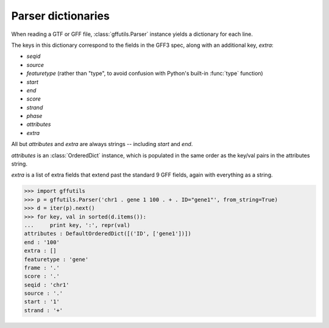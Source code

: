 .. _parser-dictionaries:

Parser dictionaries
===================
When reading a GTF or GFF file, :class:`gffutils.Parser` instance yields
a dictionary for each line.

The keys in this dictionary correspond to the fields in the GFF3 spec, along
with an additional key, `extra`:

* `seqid`
* `source`
* `featuretype` (rather than "type", to avoid confusion with Python's built-in
  :func:`type` function)
* `start`
* `end`
* `score`
* `strand`
* `phase`
* `attributes`
* `extra`

All but `attributes` and `extra` are always strings -- including `start` and
`end`.

`attributes` is an :class:`OrderedDict` instance, which is populated in the
same order as the key/val pairs in the attributes string.

`extra` is a list of extra fields that extend past the standard 9 GFF fields,
again with everything as a string.


.. seealso::

    The `id_spec` and `transform` kwargs for :func:`gffutils.create_db` can be
    functions (or other callable objects) that accept a dictionary as returned
    by a :class:`gffutils.Parser` instance.

>>> import gffutils
>>> p = gffutils.Parser('chr1 . gene 1 100 . + . ID="gene1"', from_string=True)
>>> d = iter(p).next()
>>> for key, val in sorted(d.items()):
...     print key, ':', repr(val)
attributes : DefaultOrderedDict([('ID', ['gene1'])])
end : '100'
extra : []
featuretype : 'gene'
frame : '.'
score : '.'
seqid : 'chr1'
source : '.'
start : '1'
strand : '+'
